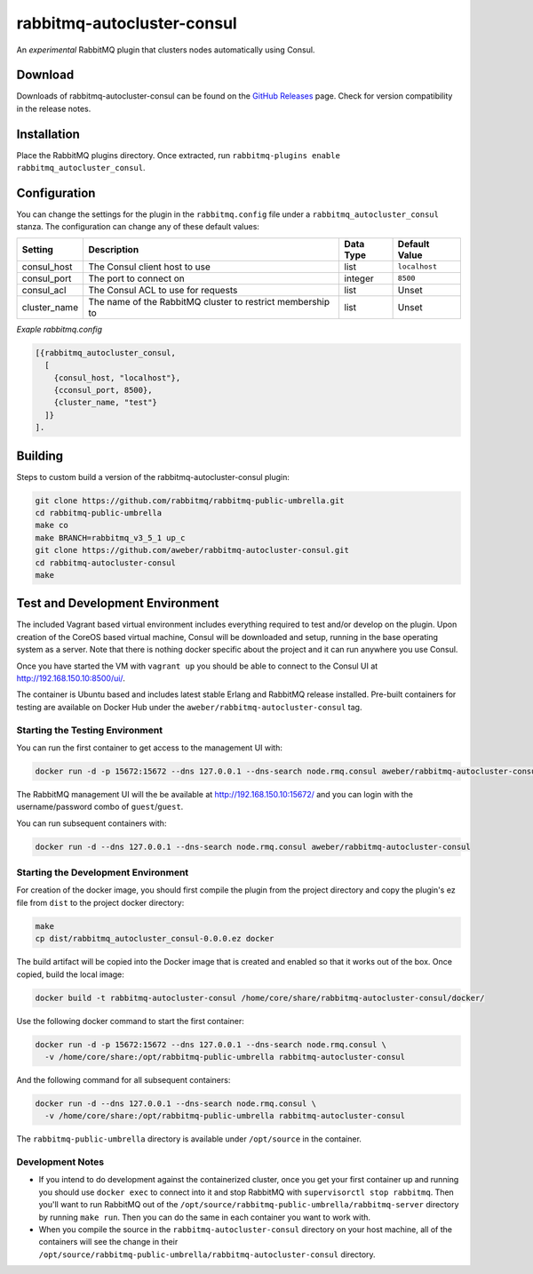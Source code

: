 rabbitmq-autocluster-consul
===========================
An *experimental* RabbitMQ plugin that clusters nodes automatically using Consul.

.. image:: https://img.shields.io/travis/aweber/rabbitmq-autocluster-consul.svg
    :target: https://travis-ci.org/aweber/rabbitmq-autocluster-consul
.. image:: https://img.shields.io/github/release/aweber/rabbitmq-autocluster-consul.svg
    :target: https://github.com/aweber/rabbitmq-autocluster-consul
    
Download
--------
Downloads of rabbitmq-autocluster-consul can be found on the
`GitHub Releases <https://github.com/aweber/rabbitmq-autocluster-consul/releases>`_ page.
Check for version compatibility in the release notes.

Installation
------------
Place the  RabbitMQ plugins directory. Once
extracted, run ``rabbitmq-plugins enable rabbitmq_autocluster_consul``.

Configuration
-------------

You can change the settings for the plugin in the ``rabbitmq.config`` file under
a ``rabbitmq_autocluster_consul`` stanza. The configuration can change any of these
default values:

+--------------+--------------------------------------+-----------+---------------+
| Setting      | Description                          | Data Type | Default Value |
+==============+======================================+===========+===============+
| consul_host  | The Consul client host to use        | list      | ``localhost`` |
+--------------+--------------------------------------+-----------+---------------+
| consul_port  | The port to connect on               | integer   | ``8500``      |
+--------------+--------------------------------------+-----------+---------------+
| consul_acl   | The Consul ACL to use for requests   | list      | Unset         |
+--------------+--------------------------------------+-----------+---------------+
| cluster_name | The name of the RabbitMQ cluster to  | list      | Unset         |
|              | restrict membership to               |           |               |
+--------------+--------------------------------------+-----------+---------------+

*Exaple rabbitmq.config*

..  code-block:: erlang

    [{rabbitmq_autocluster_consul,
      [
        {consul_host, "localhost"},
        {cconsul_port, 8500},
        {cluster_name, "test"}
      ]}
    ].

Building
--------
Steps to custom build a version of the rabbitmq-autocluster-consul plugin:

.. code-block:: bash

    git clone https://github.com/rabbitmq/rabbitmq-public-umbrella.git
    cd rabbitmq-public-umbrella
    make co
    make BRANCH=rabbitmq_v3_5_1 up_c
    git clone https://github.com/aweber/rabbitmq-autocluster-consul.git
    cd rabbitmq-autocluster-consul
    make

Test and Development Environment
--------------------------------
The included Vagrant based virtual environment includes everything required to
test and/or develop on the plugin. Upon creation of the CoreOS based virtual
machine, Consul will be downloaded and setup, running in the base operating system
as a server. Note that there is nothing docker specific about the project and it
can run anywhere you use Consul.

Once you have started the VM with ``vagrant up`` you should be able to connect to
the Consul UI at http://192.168.150.10:8500/ui/.

The container is Ubuntu based and includes latest stable Erlang and RabbitMQ
release installed. Pre-built containers for testing are available on Docker Hub under
the ``aweber/rabbitmq-autocluster-consul`` tag.

Starting the Testing Environment
^^^^^^^^^^^^^^^^^^^^^^^^^^^^^^^^
You can run the first container to get access to the management UI with:

.. code-block:: bash

    docker run -d -p 15672:15672 --dns 127.0.0.1 --dns-search node.rmq.consul aweber/rabbitmq-autocluster-consul

The RabbitMQ management UI will the be available at http://192.168.150.10:15672/ and
you can login with the username/password combo of ``guest``/``guest``.

You can run subsequent containers with:

.. code-block:: bash

    docker run -d --dns 127.0.0.1 --dns-search node.rmq.consul aweber/rabbitmq-autocluster-consul

Starting the Development Environment
^^^^^^^^^^^^^^^^^^^^^^^^^^^^^^^^^^^^
For creation of the docker image, you should first compile the plugin from the project directory
and copy the plugin's ez file from ``dist`` to the project docker directory:

.. code-block:: bash

    make
    cp dist/rabbitmq_autocluster_consul-0.0.0.ez docker

The build artifact will be copied into the Docker image that is created and enabled
so that it works out of the box. Once copied, build the local image:

.. code-block:: bash

    docker build -t rabbitmq-autocluster-consul /home/core/share/rabbitmq-autocluster-consul/docker/

Use the following docker command to start the first container:

.. code-block:: bash

    docker run -d -p 15672:15672 --dns 127.0.0.1 --dns-search node.rmq.consul \
      -v /home/core/share:/opt/rabbitmq-public-umbrella rabbitmq-autocluster-consul

And the following command for all subsequent containers:

.. code-block:: bash

    docker run -d --dns 127.0.0.1 --dns-search node.rmq.consul \
      -v /home/core/share:/opt/rabbitmq-public-umbrella rabbitmq-autocluster-consul

The ``rabbitmq-public-umbrella`` directory is available under ``/opt/source`` in the container.

Development Notes
^^^^^^^^^^^^^^^^^
- If you intend to do development against the containerized cluster, once you get your
  first container up and running you should use ``docker exec`` to connect into it and stop
  RabbitMQ with ``supervisorctl stop rabbitmq``. Then you'll want to run RabbitMQ out of the
  ``/opt/source/rabbitmq-public-umbrella/rabbitmq-server`` directory by running
  ``make run``. Then you can do the same in each container you want to work with.
- When you compile the source in the ``rabbitmq-autocluster-consul`` directory
  on your host machine, all of the containers will see the change in their
  ``/opt/source/rabbitmq-public-umbrella/rabbitmq-autocluster-consul`` directory.
